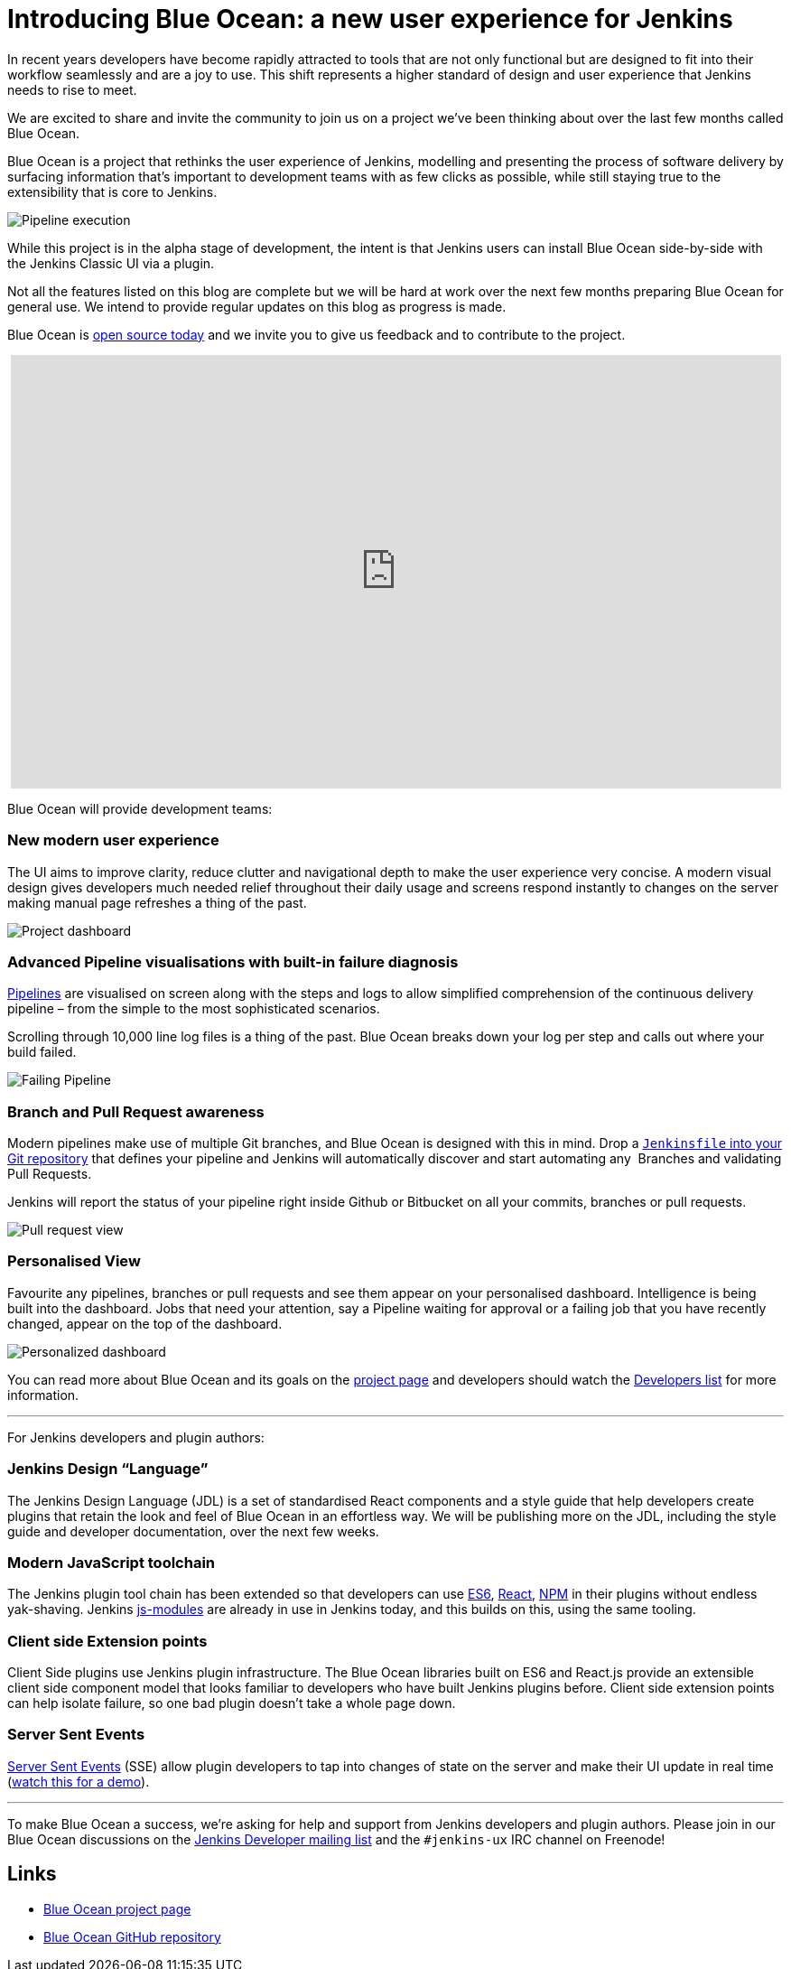 = Introducing Blue Ocean: a new user experience for Jenkins
:page-tags: blueocean, ux, pipeline

:page-author: i386


In recent years developers have become rapidly attracted to tools that are not
only functional but are designed to fit into their workflow seamlessly and are
a joy to use. This shift represents a higher standard of design and user
experience that Jenkins needs to rise to meet.

We are excited to share and invite the community to join us on a project we’ve
been thinking about over the last few months called Blue Ocean.

Blue Ocean is a project that rethinks the user experience of Jenkins, modelling
and presenting the process of software delivery by surfacing information that's
important to development teams with as few clicks as possible, while still
staying true to the extensibility that is core to Jenkins.

image:/images/post-images/blueocean/pipeline-run.png[Pipeline execution, role=center]


While this project is in the alpha stage of development, the intent is that
Jenkins users can install Blue Ocean side-by-side with the Jenkins Classic UI
via a plugin.

Not all the features listed on this blog are complete but we will be hard at
work over the next few months preparing Blue Ocean for general use. We intend
to provide regular updates on this blog as progress is made.

Blue Ocean is link:https://github.com/cloudbees/blueocean[open source today]
and we invite you to give us feedback and to contribute to the project.

++++
<center>
<iframe width="853" height="480"
src="https://www.youtube-nocookie.com/embed/3dITffteCD4?rel=0" frameborder="0"
allowfullscreen></iframe>
</center>
++++


Blue Ocean will provide development teams:


=== New modern user experience

The UI aims to improve clarity, reduce clutter and navigational depth to make
the user experience very concise. A modern visual design gives developers much
needed relief throughout their daily usage and screens respond instantly to
changes on the server making manual page refreshes a thing of the past.

image:/images/post-images/blueocean/pipeline-dashboard.png[Project dashboard, role=center]


=== Advanced Pipeline visualisations with built-in failure diagnosis

link:/solutions/pipeline[Pipelines] are visualised on screen along with the
steps and logs to allow simplified comprehension of the continuous delivery
pipeline – from the simple to the most sophisticated scenarios.

Scrolling through 10,000 line log files is a thing of the past. Blue Ocean
breaks down your log per step and calls out where your build failed.

image:/images/post-images/blueocean/failing-pipeline.png[Failing Pipeline, role=center]

=== Branch and Pull Request awareness

Modern pipelines make use of multiple Git branches, and Blue Ocean is designed
with this in mind. Drop a link:/doc/pipeline[`Jenkinsfile` into your Git
repository] that defines your pipeline and Jenkins will automatically discover
and start automating any  Branches and validating Pull Requests.

Jenkins will report the status of your pipeline right inside Github or
Bitbucket on all your commits, branches or pull requests.

image:/images/post-images/blueocean/pr-view.png[Pull request view, role=center]


=== Personalised View

Favourite any pipelines, branches or pull requests and see them appear on your
personalised dashboard. Intelligence is being built into the dashboard. Jobs
that need your attention, say a Pipeline waiting for approval or a failing job
that you have recently changed, appear on the top of the dashboard.


image:/images/post-images/blueocean/personalized-dashboard.png[Personalized dashboard, role=center]


You can read more about Blue Ocean and its goals on the
link:/projects/blueocean[project page] and developers should watch the
link:/content/mailing-lists[Developers list] for more information.

---

For Jenkins developers and plugin authors:

=== Jenkins Design “Language”

The Jenkins Design Language (JDL) is a set of standardised React components and
a style guide that help developers create plugins that retain the look and feel
of Blue Ocean in an effortless way. We will be publishing more on the JDL,
including the style guide and developer documentation, over the next few weeks.

=== Modern JavaScript toolchain

The Jenkins plugin tool chain has been extended so that developers can use
link:https://medium.com/@rajaraodv/5-javascript-bad-parts-that-are-fixed-in-es6-c7c45d44fd81[ES6],
link:https://facebook.github.io/react/[React], link:https://www.npmjs.com/[NPM]
in their plugins without endless yak-shaving. Jenkins
link:https://github.com/jenkinsci/js-modules[js-modules] are already in use in
Jenkins today, and this builds on this, using the same tooling.

=== Client side Extension points

Client Side plugins use Jenkins plugin infrastructure. The Blue Ocean libraries
built on ES6 and React.js provide an extensible client side component model
that looks familiar to developers who have built Jenkins plugins before. Client
side extension points can help isolate failure, so one bad plugin doesn’t take
a whole page down.

=== Server Sent Events

link:https://developer.mozilla.org/en-US/docs/Web/API/Server-sent_events/Using_server-sent_events[Server Sent Events]
(SSE) allow plugin developers to tap into changes of state on the server and make
their UI update in real time (link:https://www.youtube.com/watch?v=EttzK5OOpv0[watch this for a
demo]).

---

To make Blue Ocean a success, we're asking for help and support from Jenkins
developers and plugin authors. Please join in our Blue Ocean discussions on the
link:https://groups.google.com/g/jenkinsci-dev[Jenkins Developer
mailing list] and the `#jenkins-ux` IRC channel on Freenode!


== Links

* link:/projects/blueocean[Blue Ocean project page]
* link:https://github.com/cloudbees/blueocean[Blue Ocean GitHub repository]
